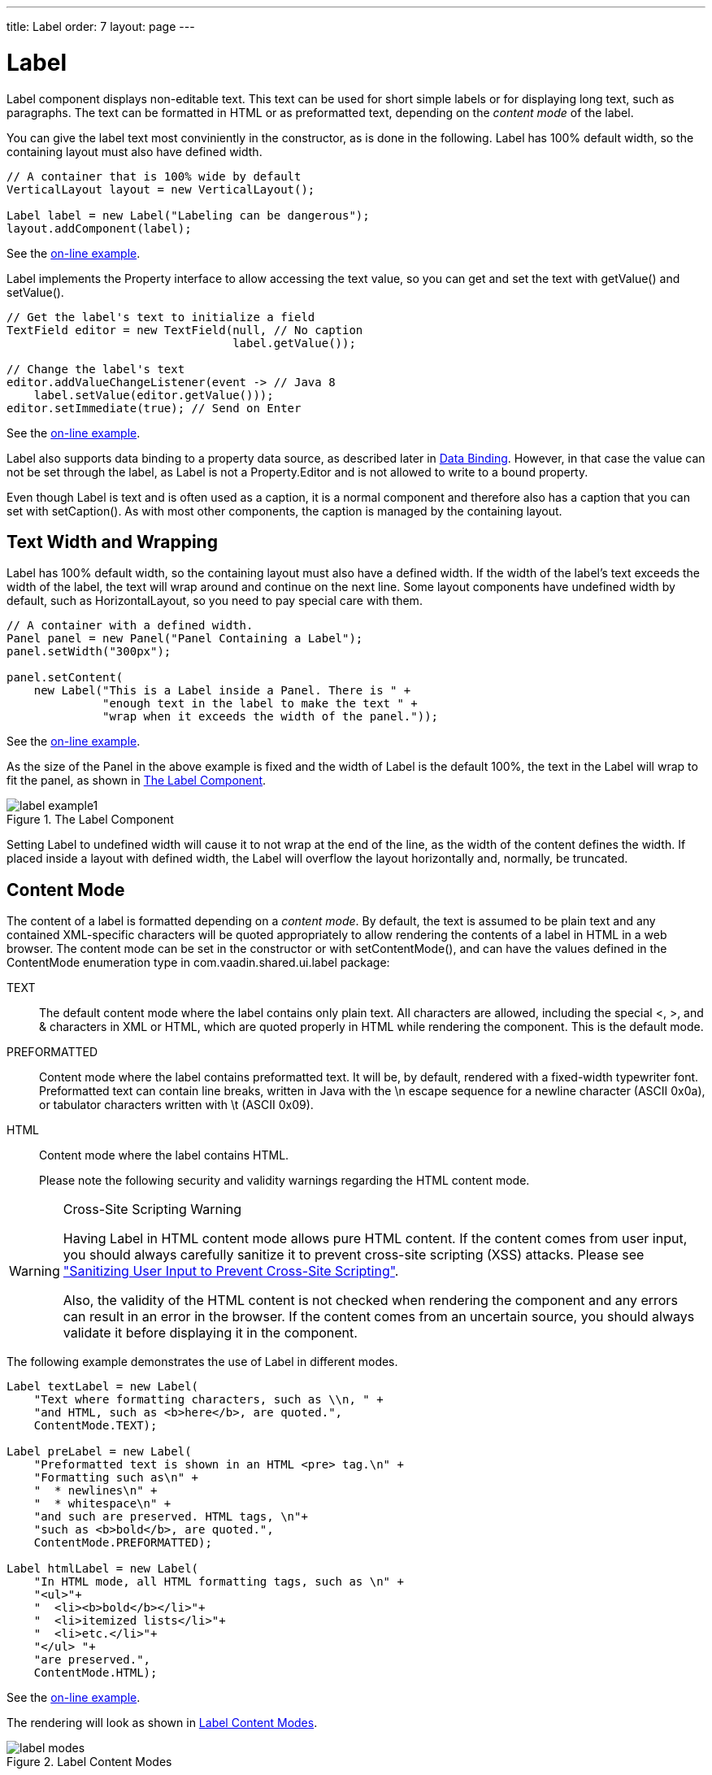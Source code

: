 ---
title: Label
order: 7
layout: page
---

[[components.label]]
= [classname]#Label#

[classname]#Label# component displays non-editable text. This text can be used
for short simple labels or for displaying long text, such as paragraphs. The
text can be formatted in HTML or as preformatted text, depending on the
__content mode__ of the label.

You can give the label text most conviniently in the constructor, as is done in
the following. Label has 100% default width, so the containing layout must also
have defined width.


[source, java]
----
// A container that is 100% wide by default
VerticalLayout layout = new VerticalLayout();

Label label = new Label("Labeling can be dangerous");
layout.addComponent(label);
----
See the http://demo.vaadin.com/book-examples-vaadin7/book#component.label.basic[on-line example, window="_blank"].

[classname]#Label# implements the [interfacename]#Property# interface to allow
accessing the text value, so you can get and set the text with
[methodname]#getValue()# and [methodname]#setValue()#.


[source, java]
----
// Get the label's text to initialize a field
TextField editor = new TextField(null, // No caption
                                 label.getValue());
        
// Change the label's text
editor.addValueChangeListener(event -> // Java 8
    label.setValue(editor.getValue()));
editor.setImmediate(true); // Send on Enter
----
See the http://demo.vaadin.com/book-examples-vaadin7/book#component.label.basic[on-line example, window="_blank"].

Label also supports data binding to a property data source, as described later
in <<components.label.databinding>>. However, in that case the value can not be
set through the label, as [classname]#Label# is not a
[interfacename]#Property.Editor# and is not allowed to write to a bound
property.

Even though [classname]#Label# is text and is often used as a caption, it is a
normal component and therefore also has a caption that you can set with
[methodname]#setCaption()#. As with most other components, the caption is
managed by the containing layout.

[[components.label.wrap]]
== Text Width and Wrapping

[classname]#Label# has 100% default width, so the containing layout must also
have a defined width. If the width of the label's text exceeds the width of the
label, the text will wrap around and continue on the next line. Some layout
components have undefined width by default, such as
[classname]#HorizontalLayout#, so you need to pay special care with them.


[source, java]
----
// A container with a defined width.
Panel panel = new Panel("Panel Containing a Label");
panel.setWidth("300px");

panel.setContent(
    new Label("This is a Label inside a Panel. There is " +
              "enough text in the label to make the text " +
              "wrap when it exceeds the width of the panel."));
----
See the http://demo.vaadin.com/book-examples-vaadin7/book#component.label.wrap[on-line example, window="_blank"].

As the size of the [classname]#Panel# in the above example is fixed and the
width of [classname]#Label# is the default 100%, the text in the
[classname]#Label# will wrap to fit the panel, as shown in
<<figure.components.label>>.

[[figure.components.label]]
.The Label Component
image::img/label-example1.png[]

Setting [classname]#Label# to undefined width will cause it to not wrap at the
end of the line, as the width of the content defines the width. If placed inside
a layout with defined width, the [classname]#Label# will overflow the layout
horizontally and, normally, be truncated.


[[components.label.content-mode]]
== Content Mode

The content of a label is formatted depending on a __content mode__. By default,
the text is assumed to be plain text and any contained XML-specific characters
will be quoted appropriately to allow rendering the contents of a label in HTML
in a web browser. The content mode can be set in the constructor or with
[methodname]#setContentMode()#, and can have the values defined in the
[classname]#ContentMode# enumeration type in
[package]#com.vaadin.shared.ui.label# package:

TEXT:: The default content mode where the label contains only plain text. All
characters are allowed, including the special [literal]#++<++#,
[literal]#++>++#, and [literal]#++&++# characters in XML or HTML, which are
quoted properly in HTML while rendering the component. This is the default mode.

PREFORMATTED:: Content mode where the label contains preformatted text. It will be, by default,
rendered with a fixed-width typewriter font. Preformatted text can contain line
breaks, written in Java with the [literal]#++\n++# escape sequence for a newline
character (ASCII 0x0a), or tabulator characters written with [literal]#++\t++#
(ASCII 0x09).

HTML:: Content mode where the label contains HTML.

+
Please note the following security and validity warnings regarding the HTML
content mode.




[WARNING]
.Cross-Site Scripting Warning
====
Having [classname]#Label# in HTML content mode allows pure HTML content. If the
content comes from user input, you should always carefully sanitize it to
prevent cross-site scripting (XSS) attacks. Please see
<<dummy/../../../framework/advanced/advanced-security#advanced.security.sanitizing,"Sanitizing
User Input to Prevent Cross-Site Scripting">>.

Also, the validity of the HTML content is not checked when rendering the
component and any errors can result in an error in the browser. If the content
comes from an uncertain source, you should always validate it before displaying
it in the component.

====



The following example demonstrates the use of [classname]#Label# in different
modes.


[source, java]
----
Label textLabel = new Label(
    "Text where formatting characters, such as \\n, " +
    "and HTML, such as <b>here</b>, are quoted.",
    ContentMode.TEXT);

Label preLabel = new Label(
    "Preformatted text is shown in an HTML <pre> tag.\n" +
    "Formatting such as\n" +
    "  * newlines\n" + 
    "  * whitespace\n" +
    "and such are preserved. HTML tags, \n"+
    "such as <b>bold</b>, are quoted.",
    ContentMode.PREFORMATTED);

Label htmlLabel = new Label(
    "In HTML mode, all HTML formatting tags, such as \n" +
    "<ul>"+
    "  <li><b>bold</b></li>"+
    "  <li>itemized lists</li>"+
    "  <li>etc.</li>"+
    "</ul> "+
    "are preserved.",
    ContentMode.HTML);
----
See the http://demo.vaadin.com/book-examples-vaadin7/book#component.label.content-modes.contentmodes[on-line example, window="_blank"].

The rendering will look as shown in <<figure.components.label.content-mode>>.

[[figure.components.label.content-mode]]
.Label Content Modes
image::img/label-modes.png[]


ifdef::web[]
[[components.label.spacing]]
== Spacing with a [classname]#Label#

You can use a [classname]#Label# to create vertical or horizontal space in a
layout. If you need a empty "line" in a vertical layout, having just a label
with empty text is not enough, as it will collapse to zero height. The same goes
for a label with only whitespace as the label text. You need to use a
non-breaking space character, either [literal]#++&nbsp;++# or
[literal]#++&#160;++#:


[source, java]
----
layout.addComponent(new Label("&nbsp;", ContentMode.HTML));
----

Using the [parameter]#ContentMode.PREFORMATTED# mode has the same effect;
preformatted spaces do not collapse in a vertical layout. In a
[classname]#HorizontalLayout#, the width of a space character may be
unpredictable if the label font is proportional, so you can use the preformatted
mode to add em-width wide spaces.

If you want a gap that has adjustable width or height, you can use an empty
label if you specify a height or width for it. For example, to create vertical
space in a [classname]#VerticalLayout#:


[source, java]
----
Label gap = new Label();
gap.setHeight("1em");
verticalLayout.addComponent(gap);
----

You can make a flexible expanding spacer by having a relatively sized empty
label with [literal]#++100%++# height or width and setting the label as
expanding in the layout.


[source, java]
----
// A wide component bar
HorizontalLayout horizontal = new HorizontalLayout();
horizontal.setWidth("100%");

// Have a component before the gap (a collapsing cell)
Button button1 = new Button("I'm on the left");
horizontal.addComponent(button1);

// An expanding gap spacer
Label expandingGap = new Label();
expandingGap.setWidth("100%");
horizontal.addComponent(expandingGap);
horizontal.setExpandRatio(expandingGap, 1.0f);

// A component after the gap (a collapsing cell)
Button button2 = new Button("I'm on the right");
horizontal.addComponent(button2);
----

endif::web[]

[[components.label.databinding]]
== Data Binding

While [classname]#Label# is not a field component, it is a
[interfacename]#Property.Viewer# and can be bound to a property data source,
described in
<<dummy/../../../framework/datamodel/datamodel-properties#datamodel.properties,"Properties">>.
You can specify the data source either in the constructor or by the
[methodname]#setPropertyDataSource()# method.


[source, java]
----
// Some property
ObjectProperty<String> property =
    new ObjectProperty<String>("some value");
        
// Label that is bound to the property
Label label = new Label(property);
----
See the http://demo.vaadin.com/book-examples-vaadin7/book#component.label.binding[on-line example, window="_blank"].

Further, as [classname]#Label# is a [interfacename]#Property#, you can edit its
value with a property editor, such as a field:


[source, java]
----
Label label = new Label("some value");
TextField editor = new TextField();
editor.setPropertyDataSource(label);
editor.setImmediate(true);
----
See the http://demo.vaadin.com/book-examples-vaadin7/book#component.label.delegation[on-line example, window="_blank"].

However, [classname]#Label# is __not__ a [interfacename]#Property.Editor#, so it
is read-only when bound to a data source. Therefore, you can not use
[methodname]#setValue()# to set the value of a connected data source through a
[classname]#Label# nor bind the label to an editor field, in which case writes
would be delegated through the label.


[[components.label.css]]
== CSS Style Rules


[source, css]
----
.v-label { }
  pre { } /* In PREFORMATTED content mode */
----

The [classname]#Label# component has a [literal]#++v-label++# overall style. In
the [parameter]#PREFORMATTED# content mode, the text is wrapped inside a
[literal]#++<pre>++# element.




